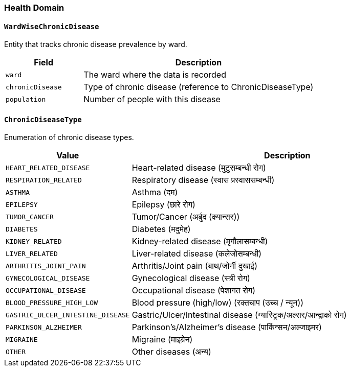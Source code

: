 === Health Domain

==== `WardWiseChronicDisease`
Entity that tracks chronic disease prevalence by ward.

[cols="1,3", options="header"]
|===
| Field            | Description
| `ward`           | The ward where the data is recorded
| `chronicDisease` | Type of chronic disease (reference to ChronicDiseaseType)
| `population`     | Number of people with this disease
|===

==== `ChronicDiseaseType`
Enumeration of chronic disease types.

[cols="1,3", options="header"]
|===
| Value                         | Description
| `HEART_RELATED_DISEASE`       | Heart-related disease (मुटुसम्बन्धी रोग)
| `RESPIRATION_RELATED`         | Respiratory disease (स्वास प्रस्वाससम्बन्धी)
| `ASTHMA`                      | Asthma (दम)
| `EPILEPSY`                    | Epilepsy (छारे रोग)
| `TUMOR_CANCER`                | Tumor/Cancer (अर्बुद (क्यान्सर))
| `DIABETES`                    | Diabetes (मदुमेह)
| `KIDNEY_RELATED`              | Kidney-related disease (मृगौलासम्बन्धी)
| `LIVER_RELATED`               | Liver-related disease (कलेजोसम्बन्धी)
| `ARTHRITIS_JOINT_PAIN`        | Arthritis/Joint pain (बाथ/जोर्नी दुखाई)
| `GYNECOLOGICAL_DISEASE`       | Gynecological disease (स्त्री रोग)
| `OCCUPATIONAL_DISEASE`        | Occupational disease (पेशागत रोग)
| `BLOOD_PRESSURE_HIGH_LOW`     | Blood pressure (high/low) (रक्तचाप (उच्च / न्यून))
| `GASTRIC_ULCER_INTESTINE_DISEASE` | Gastric/Ulcer/Intestinal disease (ग्यास्ट्रिक/अल्सर/आन्द्राको रोग)
| `PARKINSON_ALZHEIMER`         | Parkinson's/Alzheimer's disease (पार्किन्सन/अल्जाइमर)
| `MIGRAINE`                    | Migraine (माइग्रेन)
| `OTHER`                       | Other diseases (अन्य)
|===
